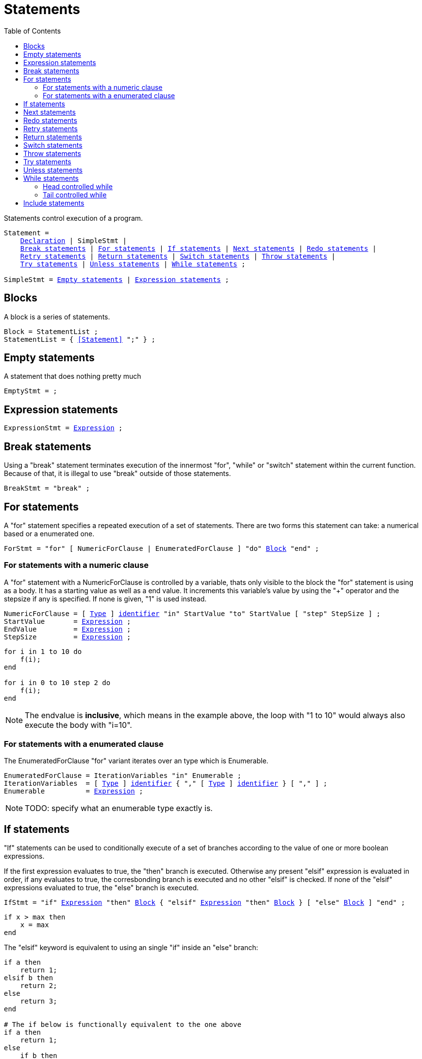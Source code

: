 :icons: font
:source-highlighter: rouge
:toc:
:toc-placement!:
:ebnf-src: source,ebnf,subs="+attributes,+macros"
:lexpr: link:./expressions#expressions[Expression]
:lblock: <<blocks,Block>>
:lident: link:./lexical_elements#identifiers[identifier]
:lqident: link:./expressions#QualifiedIdent[QualifiedIdent]
:ltype: link:./types#Type[Type]
:websiteflags: norun

# Statements

toc::[]

Statements control execution of a program.

[{ebnf-src}]
----
Statement =
    link:./declarations[Declaration] | SimpleStmt |
    <<BreakStmt>> | <<ForStmt>> | <<IfStmt>> | <<NextStmt>> | <<RedoStmt>> |
    <<RetryStmt>> | <<ReturnStmt>> | <<SwitchStmt>> | <<ThrowStmt>> |
    <<TryStmt>> | <<UnlessStmt>> | <<WhileStmt>> ;

SimpleStmt = <<EmptyStmt>> | <<ExpressionStmt>> ;
----

[[blocks]]
## Blocks

A block is a series of statements.

[{ebnf-src}]
----
Block = StatementList ;
StatementList = { <<Statement>> ";" } ;
----

[[EmptyStmt]]
## Empty statements

A statement that does nothing pretty much

[{ebnf-src}]
----
EmptyStmt = ;
----

[[ExpressionStmt]]
## Expression statements

[{ebnf-src}]
----
ExpressionStmt = {lexpr} ;
----

[[BreakStmt]]
## Break statements

Using a "break" statement terminates execution of the innermost "for", "while" or "switch" statement within the current function. Because of that, it is illegal to use "break" outside of those statements.

[{ebnf-src}]
----
BreakStmt = "break" ;
----

[[ForStmt]]
## For statements

A "for" statement specifies a repeated execution of a set of statements. There are two forms this statement can take: a numerical based or a enumerated one.

[{ebnf-src}]
----
ForStmt = "for" [ NumericForClause | EnumeratedForClause ] "do" {lblock} "end" ;
----

### For statements with a numeric clause

A "for" statement with a NumericForClause is controlled by a variable, thats only visible to the block the "for" statement is using as a body. It has a starting value as well as a end value. It increments this variable's value by using the "+" operator and the stepsize if any is specified. If none is given, "1" is used instead.

[{ebnf-src}]
----
NumericForClause = [ {ltype} ] {lident} "in" StartValue "to" StartValue [ "step" StepSize ] ;
StartValue       = {lexpr} ;
EndValue         = {lexpr} ;
StepSize         = {lexpr} ;
----

[source,lapyst]
----
for i in 1 to 10 do
    f(i);
end

for i in 0 to 10 step 2 do
    f(i);
end
----

NOTE: The endvalue is *inclusive*, which means in the example above, the loop with "1 to 10" would always also execute the body with "i=10".

### For statements with a enumerated clause

The EnumeratedForClause "for" variant iterates over an type which is Enumerable.

[{ebnf-src}]
----
EnumeratedForClause = IterationVariables "in" Enumerable ;
IterationVariables  = [ {ltype} ] {lident} { "," [ {ltype} ] {lident} } [ "," ] ;
Enumerable          = {lexpr} ;
----

[NOTE.wip]
TODO: specify what an enumerable type exactly is.

[[IfStmt]]
## If statements

"If" statements can be used to conditionally execute of a set of branches according to the value of one or more boolean expressions.

If the first expression evaluates to true, the "then" branch is executed. Otherwise any present "elsif" expression is evaluated in order, if any evaluates to true, the corresbonding branch is executed and no other "elsif" is checked. If none of the "elsif" expressions evaluated to true, the "else" branch is executed.

[{ebnf-src}]
----
IfStmt = "if" {lexpr} "then" {lblock} { "elsif" {lexpr} "then" {lblock} } [ "else" {lblock} ] "end" ;
----

[source,lapyst]
----
if x > max then
    x = max
end
----

The "elsif" keyword is equivalent to using an single "if" inside an "else" branch:

[source,lapyst]
----
if a then
    return 1;
elsif b then
    return 2;
else
    return 3;
end

# The if below is functionally equivalent to the one above
if a then
    return 1;
else
    if b then
        return 2;
    else
        return 3;
    end
end
----

[[NextStmt]]
## Next statements

A "next" statement starts the next iteration of the innermost "for" or "while" loop by advancing control to the end of the loop block. The "for" or "while" loop must be inside the same function as the "next" statement.

[{ebnf-src}]
----
NextStmt = "next" ;
----

[[RedoStmt]]
## Redo statements

"Redo" statements can restart the current iteration of the innermost "for" loop by reseting control to the start of the loop block, without advancing the iteration variable. The "for" loop must be inside the same function as the "redo" statement.

[{ebnf-src}]
----
RedoStmt = "redo" ;
----

[[RetryStmt]]
## Retry statements

A "retry" statement can be used inside the innermost "catch" block to move control back to the start of the corresponding "try" block for the "catch" block. The "try" and "catch" blocks must be inside the same function as the "retry" statement.

[{ebnf-src}]
----
RetryStmt = "retry" ;
----

[[ReturnStmt]]
## Return statements

When using a "return" statement inside a Function, it terminates the execution of said function and optionally provides a return value.

[{ebnf-src}]
----
ReturnStmt = "return" [ {lexpr} ] ;
----

When a function does not specify a result type by using "void", a "return" statement must not specify any result values.

[source,lapyst]
----
def void noResult()
    return;
end
----

Otherwise, it needs to list the value to be returned. The expression must be assignable to the specified result type.

[source,lapyst]
----
def int simpleF()
    return 42;
end
----

[[SwitchStmt]]
## Switch statements

"Switch" statements provide multi-way execution. An expression is compared to the "cases" inside the "switch" to determine the branch to execute.

The switch expression is evaluated and the case expressions are evaluated left-to-right and top-to-bottom. The first case that equals (using the "==" operator) triggers execution of the statements of the associated case, while the other cases are skipped. If none of the cases matches, the optional "default" case is used and its statements are executed instead. There can only be one default case, if any and can appear anywhere bewteen the other regular cases.

[{ebnf-src}]
----
SwitchStmt = "switch" {lexpr} "do" { CaseClause } "end" ;
CaseClause = SwitchCase ":" {lblock} ;
SwitchCase = "case" {lexpr} | "default" ;
----

[NOTE.wip]
TODO: this statement is under an active redesign in combination with pattern-matching.

[[ThrowStmt]]
## Throw statements

A "throw" statements can be used anywhere inside a function and immediately terminates the current function without setting any result values. The supplied exception value is used to search any matching "catch" clause of a "try" block while traversing up the callstack.

IMPORTANT: if no such "catch" clause could be found and the entrypoint of a program is reached, the program is terminated and the exception is printed out.

[{ebnf-src}]
----
ThrowStmt = "throw" {lexpr} ;
----

[[TryStmt]]
## Try statements

"Try" statements start a block of code to which any number (including zero) of "catch" clauses can be attached, which will be used in the event the "try" block "throws" an exception.

In any event, which means either the "try" block is completly executed without a "throw", or any "catch" clause's block was executed due to a "throw", the "ensure" block is executed, even if the "try" or "catch" block have terminated the current function.

[{ebnf-src}]
----
TryStmt = "try" {lblock} { "catch" "(" {lexpr} ")" {lblock} } [ "ensure" {lblock} ] "end" ;
----

[[UnlessStmt]]
## Unless statements

A "unless" statement is a special form of a "if" statement, but it only executes the "then" branch if the condition evaluates to false. Otherwise the "else" branch is executed. In contrast to the "if" statement, there are no "elsif" or a equivalent to them in a "unless" statement.

[{ebnf-src}]
----
UnlessStmt = "unless" {lexpr} "then" {lblock} [ "else" {lblock} ] "end" ;
----

[source,lapyst]
----
unless isEmergency then
    do_nothing();
else
    handle_emergency();
end
----

[[WhileStmt]]
## While statements

A "while" statement is a loop that only executes it's block when it's condition evaluates to a boolean true. Therefore it is illegal to have a expression as condition that is NOT of a boolean type. There are two forms of a while loop: the head controlled while, and the tail controlled while.

[{ebnf-src}]
----
WhileStmt = HeadControlledWhile | TailControlledWhile ;
----

### Head controlled while

The head controlled "while", first evaluates the condition and then executed the block if said condition evaluates to true. Therefore it is possible that the block is never executed a single iteration if the condition evaluates to false on the first iteration.

[{ebnf-src}]
----
HeadControlledWhile = "while" {lexpr} "do" {lblock} "end" ;
----

### Tail controlled while

A tail controlled "while" first executes the block and then only moves controll back to the start of the block if the condition evaluates to true. This behaviour leads to the block being always executed atleast once, even if the condition evaluates to false on the first iteration.

[{ebnf-src}]
----
TailControlledWhile = "do" {lblock} "while" {lexpr} ;
----

[[IncludeStmt]]
## Include statements

A "include" statement includes a `module` into the current context. It is allowed only in certain places such as inside link:./declarations#_structured_types[structured types].

[{ebnf-src}]
----
IncludeStmt = "include" {lqident} ;
----
